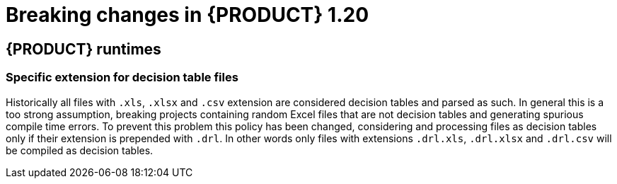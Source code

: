 // IMPORTANT: For 1.10 and later, save each version release notes as its own module file in the release-notes folder that this `ReleaseNotesKogito<version>.adoc` file is in, and then include each version release notes file in the chap-kogito-release-notes.adoc after Additional resources of {PRODUCT} deployment on {OPENSHIFT} section, in the following format:
//include::release-notes/ReleaseNotesKogito<version>.adoc[leveloffset=+1]

[id="ref-kogito-rn-new-features-1.20_{context}"]
= Breaking changes in {PRODUCT} 1.20

== {PRODUCT} runtimes

=== Specific extension for decision table files

Historically all files with `.xls`, `.xlsx` and `.csv` extension are considered decision tables and parsed as such. In general this is a too strong assumption, breaking projects containing random Excel files that are not decision tables and generating spurious compile time errors. To prevent this problem this policy has been changed, considering and processing files as decision tables only if their extension is prepended with `.drl`. In other words only files with extensions `.drl.xls`, `.drl.xlsx` and `.drl.csv` will be compiled as decision tables.